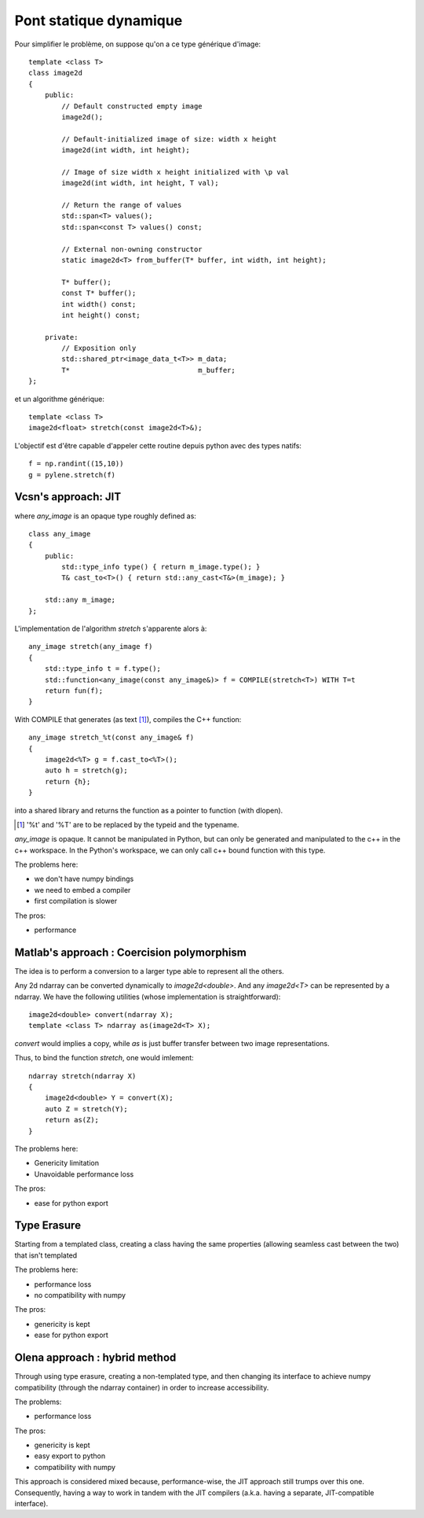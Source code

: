 Pont statique dynamique
#######################


Pour simplifier le problème, on suppose qu'on a ce type générique d'image:

::

    template <class T>
    class image2d
    {
        public:
            // Default constructed empty image
            image2d();

            // Default-initialized image of size: width x height
            image2d(int width, int height);

            // Image of size width x height initialized with \p val
            image2d(int width, int height, T val);

            // Return the range of values
            std::span<T> values();
            std::span<const T> values() const;

            // External non-owning constructor
            static image2d<T> from_buffer(T* buffer, int width, int height);

            T* buffer();
            const T* buffer();
            int width() const;
            int height() const;

        private:
            // Exposition only
            std::shared_ptr<image_data_t<T>> m_data;
            T*                               m_buffer;
    };

et un algorithme générique::

    template <class T>
    image2d<float> stretch(const image2d<T>&);



L'objectif est d'être capable d'appeler cette routine depuis python avec des types natifs::

    f = np.randint((15,10))
    g = pylene.stretch(f)


Vcsn's approach: JIT
====================

.. image:: ../figures/rumination/jit.svg
    :width: 75%
    :align: center


where `any_image` is an opaque type roughly defined as::

    class any_image
    {
        public:
            std::type_info type() { return m_image.type(); }
            T& cast_to<T>() { return std::any_cast<T&>(m_image); }

        std::any m_image;
    };



L'implementation de l'algorithm `stretch` s'apparente alors à::

    any_image stretch(any_image f)
    {
        std::type_info t = f.type();
        std::function<any_image(const any_image&)> f = COMPILE(stretch<T>) WITH T=t
        return fun(f);
    }

With COMPILE that generates (as text [1]_), compiles the C++ function::

    any_image stretch_%t(const any_image& f)
    {
        image2d<%T> g = f.cast_to<%T>();
        auto h = stretch(g);
        return {h};
    }

into a shared library and returns the function as a pointer to function (with dlopen).

.. [1] '%t' and '%T' are to be replaced by the typeid and the typename.


`any_image` is opaque. It cannot be manipulated in Python, but can only be generated and manipulated to the c++ in the
c++ workspace. In the Python's workspace, we can only call c++ bound function with this type.

The problems here:

* we don't have numpy bindings
* we need to embed a compiler
* first compilation is slower

The pros:

* performance


Matlab's approach : Coercision polymorphism
===========================================

.. image:: /figures/rumination/coercision.svg
    :width: 75%
    :align: center

The idea is to perform a conversion to a larger type able to represent all the others.


Any 2d ndarray can be converted dynamically to `image2d<double>`. And any `image2d<T>` can be represented by a ndarray.
We have the following utilities (whose implementation is straightforward)::

    image2d<double> convert(ndarray X);
    template <class T> ndarray as(image2d<T> X);

`convert` would implies a copy, while `as` is just buffer transfer between two image representations.

Thus, to bind the function `stretch`, one would imlement::

    ndarray stretch(ndarray X)
    {
        image2d<double> Y = convert(X);
        auto Z = stretch(Y);
        return as(Z);
    }



The problems here:

* Genericity limitation
* Unavoidable performance loss

The pros:

* ease for python export


Type Erasure
===========================================

.. image:: /figures/rumination/type_erasure.svg
    :width: 75%
    :align: center

Starting from a templated class, creating a class having the same properties
(allowing seamless cast between the two) that isn't templated


The problems here:

* performance loss
* no compatibility with numpy

The pros:

* genericity is kept
* ease for python export


Olena approach : hybrid method
===========================================

Through using type erasure, creating a non-templated type, and then changing its
interface to achieve numpy compatibility (through the ndarray container) in
order to increase accessibility.

.. image:: /figures/rumination/hybrid_approach.svg
    :width: 75%
    :align: center

The problems:

* performance loss

The pros:

* genericity is kept
* easy export to python
* compatibility with numpy

This approach is considered mixed because, performance-wise, the JIT approach
still trumps over this one. Consequently, having a way to work in tandem with
the JIT compilers (a.k.a. having a separate, JIT-compatible interface).
